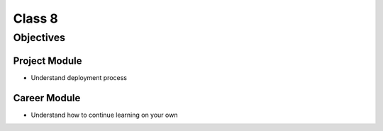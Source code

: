 Class 8
=======

Objectives
----------

Project Module
^^^^^^^^^^^^^^

-  Understand deployment process

Career Module
^^^^^^^^^^^^^

-  Understand how to continue learning on your own

